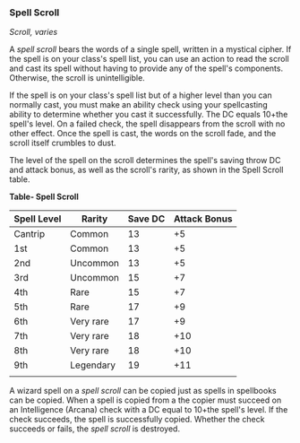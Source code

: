 *** Spell Scroll
:PROPERTIES:
:CUSTOM_ID: spell-scroll
:END:
/Scroll, varies/

A /spell scroll/ bears the words of a single spell, written in a
mystical cipher. If the spell is on your class's spell list, you can use
an action to read the scroll and cast its spell without having to
provide any of the spell's components. Otherwise, the scroll is
unintelligible.

If the spell is on your class's spell list but of a higher level than
you can normally cast, you must make an ability check using your
spellcasting ability to determine whether you cast it successfully. The
DC equals 10+the spell's level. On a failed check, the spell disappears
from the scroll with no other effect. Once the spell is cast, the words
on the scroll fade, and the scroll itself crumbles to dust.

The level of the spell on the scroll determines the spell's saving throw
DC and attack bonus, as well as the scroll's rarity, as shown in the
Spell Scroll table.

*Table- Spell Scroll*

| Spell Level | Rarity    | Save DC | Attack Bonus |
|-------------+-----------+---------+--------------|
| Cantrip     | Common    | 13      | +5           |
| 1st         | Common    | 13      | +5           |
| 2nd         | Uncommon  | 13      | +5           |
| 3rd         | Uncommon  | 15      | +7           |
| 4th         | Rare      | 15      | +7           |
| 5th         | Rare      | 17      | +9           |
| 6th         | Very rare | 17      | +9           |
| 7th         | Very rare | 18      | +10          |
| 8th         | Very rare | 18      | +10          |
| 9th         | Legendary | 19      | +11          |
|             |           |         |              |

A wizard spell on a /spell scroll/ can be copied just as spells in
spellbooks can be copied. When a spell is copied from a the copier must
succeed on an Intelligence (Arcana) check with a DC equal to 10+the
spell's level. If the check succeeds, the spell is successfully copied.
Whether the check succeeds or fails, the /spell scroll/ is destroyed.

